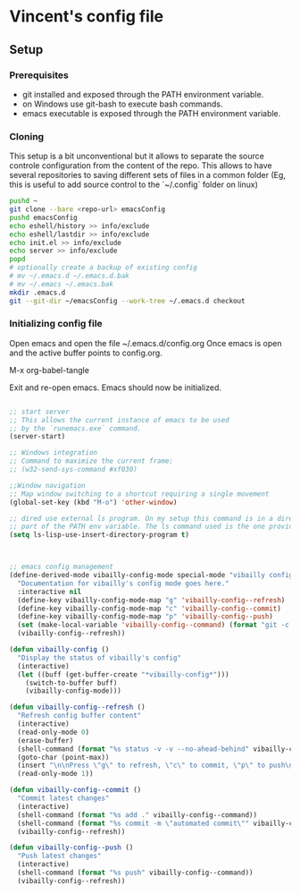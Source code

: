 * Vincent's config file

** Setup

*** Prerequisites

- git installed and exposed through the PATH environment variable.
- on Windows use git-bash to execute bash commands.
- emacs executable is exposed through the PATH environment variable.

*** Cloning

This setup is a bit unconventional but it allows to separate the
source controle configuration from the content of the repo. This
allows to have several repositories to saving different sets of files
in a common folder (Eg, this is useful to add source control to the
`~/.config` folder on linux)

#+begin_src bash
  pushd ~
  git clone --bare <repo-url> emacsConfig
  pushd emacsConfig
  echo eshell/history >> info/exclude
  echo eshell/lastdir >> info/exclude
  echo init.el >> info/exclude
  echo server >> info/exclude
  popd
  # optionally create a backup of existing config
  # mv ~/.emacs.d ~/.emacs.d.bak
  # mv ~/.emacs ~/.emacs.bak
  mkdir .emacs.d
  git --git-dir ~/emacsConfig --work-tree ~/.emacs.d checkout
#+end_src

*** Initializing config file

Open emacs and open the file  ~/.emacs.d/config.org
Once emacs is open and the active buffer points to config.org.

M-x org-babel-tangle

Exit and re-open emacs. Emacs should now be initialized.


#+BEGIN_SRC emacs-lisp :tangle init.el

  ;; start server
  ;; This allows the current instance of emacs to be used
  ;; by the `runemacs.exe` command.
  (server-start)

  ;; Windows integration
  ;; Command to maximize the current frame:
  ;; (w32-send-sys-command #xf030)

  ;;Window navigation
  ;; Map window switching to a shortcut requiring a single movement
  (global-set-key (kbd "M-o") 'other-window)

  ;; dired use external ls program. On my setup this command is in a directory that is
  ;; part of the PATH env variable. The ls command used is the one provided by git-bash.
  (setq ls-lisp-use-insert-directory-program t)



  ;; emacs config management
  (define-derived-mode vibailly-config-mode special-mode "vibailly config"
    "Documentation for vibailly's config mode goes here."
    :interactive nil
    (define-key vibailly-config-mode-map "g" 'vibailly-config--refresh)
    (define-key vibailly-config-mode-map "c" 'vibailly-config--commit)
    (define-key vibailly-config-mode-map "p" 'vibailly-config--push)
    (set (make-local-variable 'vibailly-config--command) (format "git -c color.ui=false --git-dir %s/emacsConfig --work-tree %s/.emacs.d" (getenv "HOME") (getenv "HOME")))
    (vibailly-config--refresh))

  (defun vibailly-config ()
    "Display the status of vibailly's config"
    (interactive)
    (let ((buff (get-buffer-create "*vibailly-config*")))
      (switch-to-buffer buff)
      (vibailly-config-mode)))

  (defun vibailly-config--refresh ()
    "Refresh config buffer content"
    (interactive)
    (read-only-mode 0)
    (erase-buffer)
    (shell-command (format "%s status -v -v --no-ahead-behind" vibailly-config--command) (current-buffer))
    (goto-char (point-max))
    (insert "\n\nPress \"g\" to refresh, \"c\" to commit, \"p\" to push\n")
    (read-only-mode 1))

  (defun vibailly-config--commit ()
    "Commit latest changes"
    (interactive)
    (shell-command (format "%s add ." vibailly-config--command))
    (shell-command (format "%s commit -m \"automated commit\"" vibailly-config--command))
    (vibailly-config--refresh))

  (defun vibailly-config--push ()
    "Push latest changes"
    (interactive)
    (shell-command (format "%s push" vibailly-config--command))
    (vibailly-config--refresh))
#+END_SRC
